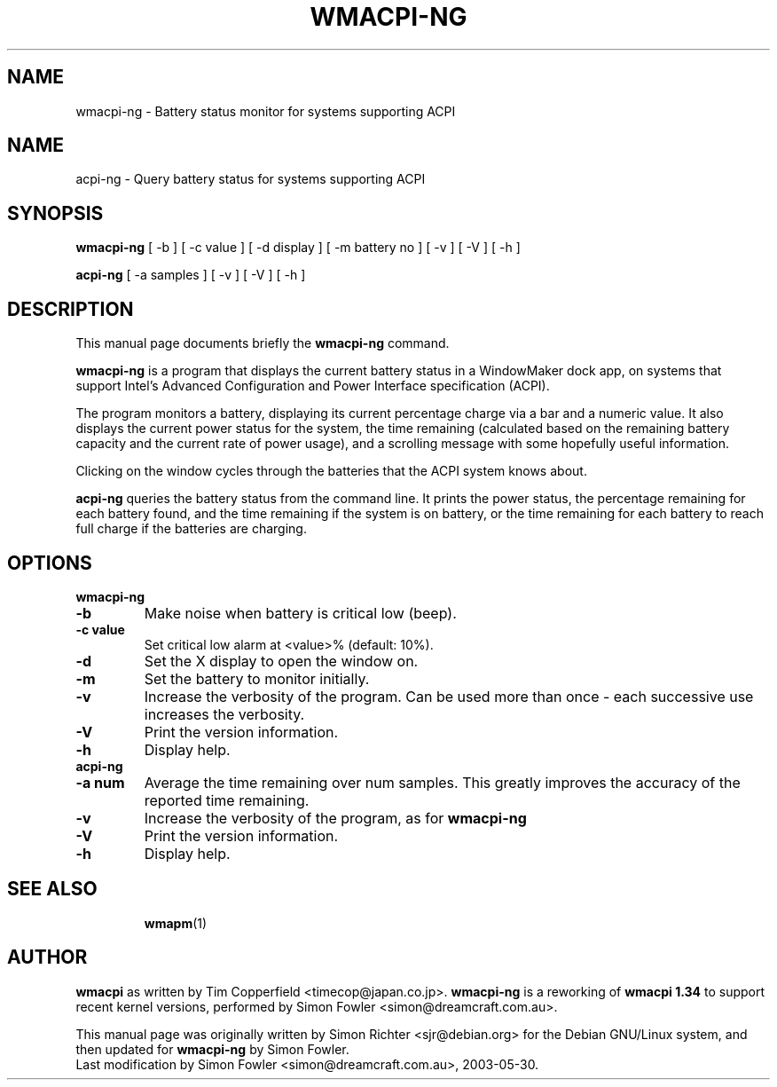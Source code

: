 .TH WMACPI-NG 1 "May 30, 2003"
.SH NAME
wmacpi-ng \- Battery status monitor for systems supporting ACPI
.SH NAME
acpi-ng \- Query battery status for systems supporting ACPI
.SH SYNOPSIS
.B wmacpi-ng
[
.RI -b
]
[
.RI -c
value ]
[
.RI -d
display ]
[
.RI -m
battery no ]
[
.RI -v
]
[
.RI -V
]
[
.RI -h
]
.PP
.B acpi-ng
[
.RI -a
samples ]
[
.RI -v 
]
[
.RI -V
]
[
.RI -h
]
.SH DESCRIPTION
This manual page documents briefly the
.B wmacpi-ng
command.
.PP
.B wmacpi-ng
is a program that displays the current battery status in a WindowMaker
dock app, on systems that support Intel's Advanced Configuration and
Power Interface specification (ACPI).
.PP
The program monitors a battery, displaying its current percentage
charge via a bar and a numeric value. It also displays the current
power status for the system, the time remaining (calculated based on
the remaining battery capacity and the current rate of power usage),
and a scrolling message with some hopefully useful information.
.PP
Clicking on the window cycles through the batteries that the ACPI
system knows about.
.PP
.B acpi-ng
queries the battery status from the command line. It prints the power
status, the percentage remaining for each battery found, and the time
remaining if the system is on battery, or the time remaining for each
battery to reach full charge if the batteries are charging.
.SH OPTIONS
.B wmacpi-ng
.TP
.B \-b
Make noise when battery is critical low (beep).
.TP
.B \-c value
Set critical low alarm at <value>% (default: 10%).
.TP
.B \-d
Set the X display to open the window on.
.TP
.B \-m
Set the battery to monitor initially.
.TP
.B \-v
Increase the verbosity of the program. Can be used more than once -
each successive use increases the verbosity.
.TP
.B \-V
Print the version information.
.TP
.B \-h
Display help.
.TP
.B acpi-ng
.TP
.B \-a num
Average the time remaining over num samples. This greatly improves the
accuracy of the reported time remaining.
.TP
.B \-v
Increase the verbosity of the program, as for
.B wmacpi-ng
.TP
.B \-V
Print the version information.
.TP
.B \-h
Display help.
.TP
.SH SEE ALSO
.BR wmapm (1)
.br
.SH AUTHOR
.B wmacpi
as written by Tim Copperfield <timecop@japan.co.jp>. 
.B wmacpi-ng 
is a reworking of 
.B wmacpi 1.34
to support recent kernel versions, performed by Simon Fowler
<simon@dreamcraft.com.au>. 
.PP
This manual page was originally written by Simon Richter
<sjr@debian.org> for the Debian GNU/Linux system, and then updated for 
.B wmacpi-ng
by Simon Fowler.
.br
Last modification by Simon Fowler <simon@dreamcraft.com.au>, 2003-05-30.
